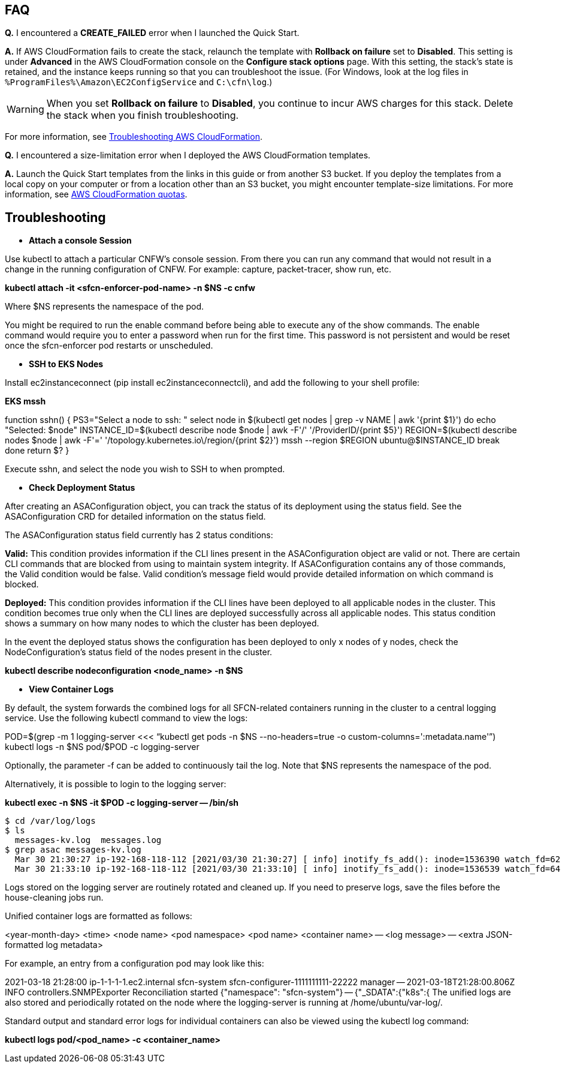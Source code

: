 // Add any tips or answers to anticipated questions.

== FAQ

*Q.* I encountered a *CREATE_FAILED* error when I launched the Quick Start.

*A.* If AWS CloudFormation fails to create the stack, relaunch the template with *Rollback on failure* set to *Disabled*. This setting is under *Advanced* in the AWS CloudFormation console on the *Configure stack options* page. With this setting, the stack’s state is retained, and the instance keeps running so that you can troubleshoot the issue. (For Windows, look at the log files in `%ProgramFiles%\Amazon\EC2ConfigService` and `C:\cfn\log`.)
// Customize this answer if needed. For example, if you’re deploying on Linux instances, either provide the location for log files on Linux or omit the final sentence. If the Quick Start has no EC2 instances, revise accordingly (something like "and the assets keep running").

WARNING: When you set *Rollback on failure* to *Disabled*, you continue to incur AWS charges for this stack. Delete the stack when you finish troubleshooting.

For more information, see https://docs.aws.amazon.com/AWSCloudFormation/latest/UserGuide/troubleshooting.html[Troubleshooting AWS CloudFormation^].

*Q.* I encountered a size-limitation error when I deployed the AWS CloudFormation templates.

*A.* Launch the Quick Start templates from the links in this guide or from another S3 bucket. If you deploy the templates from a local copy on your computer or from a location other than an S3 bucket, you might encounter template-size limitations. For more information, see http://docs.aws.amazon.com/AWSCloudFormation/latest/UserGuide/cloudformation-limits.html[AWS CloudFormation quotas^].

== Troubleshooting

** *Attach a console Session*

Use kubectl to attach a particular CNFW's console session. From there you can run any command that would not result in a change in the running configuration of CNFW. For example: capture, packet-tracer, show run, etc.

*kubectl attach -it <sfcn-enforcer-pod-name> -n $NS -c cnfw*

Where $NS represents the namespace of the pod.

You might be required to run the enable command before being able to execute any of the show commands. The enable command would require you to enter a password when run for the first time. This password is not persistent and would be reset once the sfcn-enforcer pod restarts or unscheduled.

** *SSH to EKS Nodes*

Install ec2instanceconnect (pip install ec2instanceconnectcli), and add the following to your shell profile:

*EKS mssh*

function sshn() {
  PS3="Select a node to ssh: "
  select node in $(kubectl get nodes | grep -v NAME | awk '{print $1}')
  do
    echo "Selected:  $node"
    INSTANCE_ID=$(kubectl describe node $node | awk -F'/' '/ProviderID/{print $5}')
    REGION=$(kubectl describe nodes $node | awk -F'=' '/topology.kubernetes.io\/region/{print $2}')
    mssh --region $REGION ubuntu@$INSTANCE_ID
    break
    done
    return $?
}

Execute sshn, and select the node you wish to SSH to when prompted.

** *Check Deployment Status*

After creating an ASAConfiguration object, you can track the status of its deployment using the status field. See the ASAConfiguration CRD for detailed information on the status field.

The ASAConfiguration status field currently has 2 status conditions:

*Valid:* This condition provides information if the CLI lines present in the ASAConfiguration object are valid or not. There are certain CLI commands that are blocked from using to maintain system integrity. If ASAConfiguration contains any of those commands, the Valid condition would be false. Valid condition's message field would provide detailed information on which command is blocked.

*Deployed:* This condition provides information if the CLI lines have been deployed to all applicable nodes in the cluster. This condition becomes true only when the CLI lines are deployed successfully across all applicable nodes. This status condition shows a summary on how many nodes to which the cluster has been deployed.

In the event the deployed status shows the configuration has been deployed to only x nodes of y nodes, check the NodeConfiguration's status field of the nodes present in the cluster.

*kubectl describe nodeconfiguration <node_name> -n $NS*

** *View Container Logs*

By default, the system forwards the combined logs for all SFCN-related containers running in the cluster to a central logging service. Use the following kubectl command to view the logs:

POD=$(grep -m 1 logging-server <<< "`kubectl get pods -n $NS --no-headers=true -o custom-columns=':metadata.name'`")
kubectl logs -n $NS pod/$POD -c logging-server

Optionally, the parameter -f can be added to continuously tail the log. Note that $NS represents the namespace of the pod.

Alternatively, it is possible to login to the logging server:

*kubectl exec -n $NS -it $POD -c logging-server -- /bin/sh*
[source,$ cd /var/log/logs,options="nowrap"]
$ cd /var/log/logs
$ ls
  messages-kv.log  messages.log
$ grep asac messages-kv.log
  Mar 30 21:30:27 ip-192-168-118-112 [2021/03/30 21:30:27] [ info] inotify_fs_add(): inode=1536390 watch_fd=62 name=/var/log/containers/sfcn-cli-validation-<truncated>.log
  Mar 30 21:33:10 ip-192-168-118-112 [2021/03/30 21:33:10] [ info] inotify_fs_add(): inode=1536539 watch_fd=64 name=/var/log/containers/sfcn-cli-validation-<truncated>.log

Logs stored on the logging server are routinely rotated and cleaned up. If you need to preserve logs, save the files before the house-cleaning jobs run.

Unified container logs are formatted as follows:

<year-month-day> <time> <node name> <pod namespace> <pod name> <container name> -- <log message> -- <extra JSON-formatted log metadata>

For example, an entry from a configuration pod may look like this:

2021-03-18 21:28:00 ip-1-1-1-1.ec2.internal sfcn-system sfcn-configurer-1111111111-22222 manager --
2021-03-18T21:28:00.806Z INFO controllers.SNMPExporter Reconciliation started {"namespace": "sfcn-system"} -- {"_SDATA":{"k8s":{
The unified logs are also stored and periodically rotated on the node where the logging-server is running at /home/ubuntu/var-log/.

Standard output and standard error logs for individual containers can also be viewed using the kubectl log command:

*kubectl logs pod/<pod_name> -c <container_name>*
